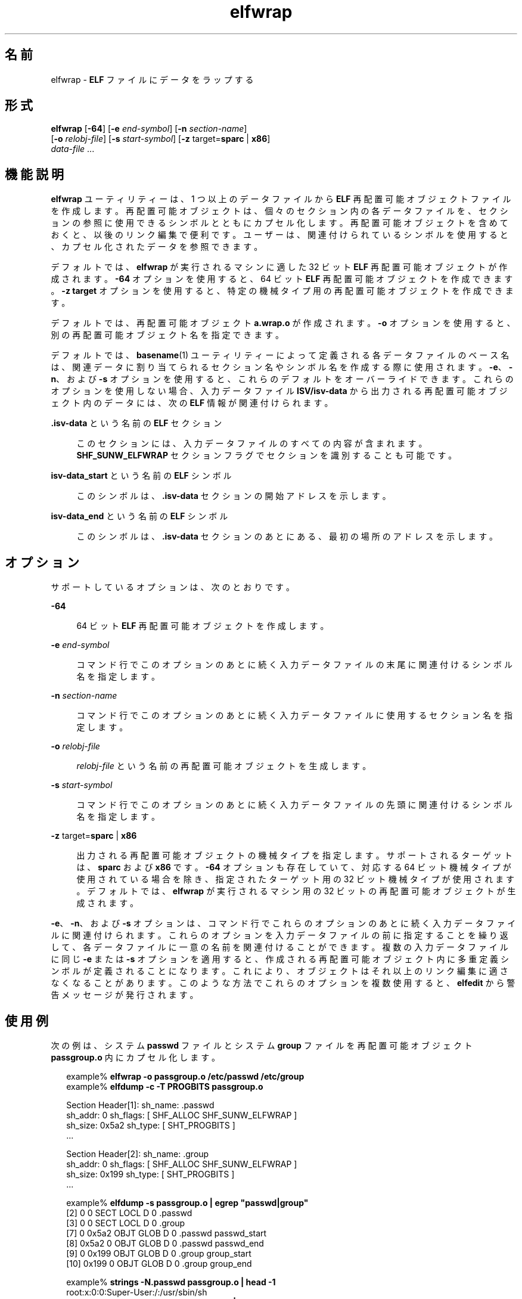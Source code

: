 '\" te
.\"  Copyright (c) 2008, 2014, Oracle and/or its affiliates.All rights reserved..
.TH elfwrap 1 "2014 年 4 月 23 日" "SunOS 5.11" "ユーザーコマンド"
.SH 名前
elfwrap \- \fBELF\fR ファイルにデータをラップする
.SH 形式
.LP
.nf
\fBelfwrap\fR [\fB-64\fR] [\fB-e\fR \fIend-symbol\fR] [\fB-n\fR \fIsection-name\fR]
[\fB-o\fR \fIrelobj-file\fR] [\fB-s\fR \fIstart-symbol\fR] [\fB-z\fR target=\fBsparc\fR | \fBx86\fR]
\fIdata-file\fR ...
.fi

.SH 機能説明
.sp
.LP
\fBelfwrap\fR ユーティリティーは、1 つ以上のデータファイルから \fBELF\fR 再配置可能オブジェクトファイルを作成します。再配置可能オブジェクトは、個々のセクション内の各データファイルを、セクションの参照に使用できるシンボルとともにカプセル化します。再配置可能オブジェクトを含めておくと、以後のリンク編集で便利です。ユーザーは、関連付けられているシンボルを使用すると、カプセル化されたデータを参照できます。
.sp
.LP
デフォルトでは、\fBelfwrap\fR が実行されるマシンに適した 32 ビット \fBELF\fR 再配置可能オブジェクトが作成されます。\fB-64\fR オプションを使用すると、64 ビット \fBELF\fR 再配置可能オブジェクトを作成できます。\fB-z target\fR オプションを使用すると、特定の機械タイプ用の再配置可能オブジェクトを作成できます。
.sp
.LP
デフォルトでは、再配置可能オブジェクト \fBa.wrap.o\fR が作成されます。\fB-o\fR オプションを使用すると、別の再配置可能オブジェクト名を指定できます。
.sp
.LP
デフォルトでは、\fBbasename\fR(1) ユーティリティーによって定義される各データファイルのベース名は、関連データに割り当てられるセクション名やシンボル名を作成する際に使用されます。\fB-e\fR、\fB-n\fR、および \fB-s\fR オプションを使用すると、これらのデフォルトをオーバーライドできます。これらのオプションを使用しない場合、入力データファイル \fBISV/isv-data\fR から出力される再配置可能オブジェクト内のデータには、次の \fBELF\fR 情報が関連付けられます。
.sp
.ne 2
.mk
.na
\fB\fB\&.isv-data\fR という名前の \fBELF\fR セクション\fR
.ad
.sp .6
.RS 4n
このセクションには、入力データファイルのすべての内容が含まれます。\fBSHF_SUNW_ELFWRAP\fR セクションフラグでセクションを識別することも可能です。
.RE

.sp
.ne 2
.mk
.na
\fB\fBisv-data_start\fR という名前の \fBELF\fR シンボル\fR
.ad
.sp .6
.RS 4n
このシンボルは、\fB\&.isv-data\fR セクションの開始アドレスを示します。
.RE

.sp
.ne 2
.mk
.na
\fB\fBisv-data_end\fR という名前の \fBELF\fR シンボル\fR
.ad
.sp .6
.RS 4n
このシンボルは、\fB\&.isv-data\fR セクションのあとにある、最初の場所のアドレスを示します。
.RE

.SH オプション
.sp
.LP
サポートしているオプションは、次のとおりです。
.sp
.ne 2
.mk
.na
\fB\fB-64\fR\fR
.ad
.sp .6
.RS 4n
64 ビット \fBELF\fR 再配置可能オブジェクトを作成します。
.RE

.sp
.ne 2
.mk
.na
\fB\fB-e\fR \fIend-symbol\fR\fR
.ad
.sp .6
.RS 4n
コマンド行でこのオプションのあとに続く入力データファイルの末尾に関連付けるシンボル名を指定します。
.RE

.sp
.ne 2
.mk
.na
\fB\fB-n\fR \fIsection-name\fR\fR
.ad
.sp .6
.RS 4n
コマンド行でこのオプションのあとに続く入力データファイルに使用するセクション名を指定します。
.RE

.sp
.ne 2
.mk
.na
\fB\fB-o\fR \fIrelobj-file\fR\fR
.ad
.sp .6
.RS 4n
\fIrelobj-file\fR という名前の再配置可能オブジェクトを生成します。
.RE

.sp
.ne 2
.mk
.na
\fB\fB-s\fR \fIstart-symbol\fR\fR
.ad
.sp .6
.RS 4n
コマンド行でこのオプションのあとに続く入力データファイルの先頭に関連付けるシンボル名を指定します。
.RE

.sp
.ne 2
.mk
.na
\fB\fB-z\fR target=\fBsparc\fR | \fBx86\fR\fR
.ad
.sp .6
.RS 4n
出力される再配置可能オブジェクトの機械タイプを指定します。サポートされるターゲットは、\fBsparc\fR および \fBx86\fR です。\fB-64\fR オプションも存在していて、対応する 64 ビット機械タイプが使用されている場合を除き、指定されたターゲット用の 32 ビット機械タイプが使用されます。デフォルトでは、\fBelfwrap\fR が実行されるマシン用の 32 ビットの再配置可能オブジェクトが生成されます。
.RE

.sp
.LP
\fB-e\fR、\fB-n\fR、および \fB-s\fR オプションは、コマンド行でこれらのオプションのあとに続く入力データファイルに関連付けられます。これらのオプションを入力データファイルの前に指定することを繰り返して、各データファイルに一意の名前を関連付けることができます。複数の入力データファイルに同じ \fB-e\fR または \fB-s\fR オプションを適用すると、作成される再配置可能オブジェクト内に多重定義シンボルが定義されることになります。これにより、オブジェクトはそれ以上のリンク編集に適さなくなることがあります。このような方法でこれらのオプションを複数使用すると、\fBelfedit\fR から警告メッセージが発行されます。
.SH 使用例
.sp
.LP
次の例は、システム \fBpasswd\fR ファイルとシステム \fBgroup\fR ファイルを再配置可能オブジェクト \fBpassgroup.o\fR 内にカプセル化します。
.sp
.in +2
.nf
example% \fBelfwrap -o passgroup.o /etc/passwd /etc/group\fR
example% \fBelfdump -c -T PROGBITS passgroup.o\fR

Section Header[1]:  sh_name: .passwd
  sh_addr:  0      sh_flags:  [ SHF_ALLOC SHF_SUNW_ELFWRAP ]
  sh_size:  0x5a2  sh_type:   [ SHT_PROGBITS ]
  ...

Section Header[2]:  sh_name: .group
  sh_addr:  0      sh_flags:  [ SHF_ALLOC SHF_SUNW_ELFWRAP ]
  sh_size:  0x199  sh_type:   [ SHT_PROGBITS ]
  ...

example% \fBelfdump -s passgroup.o | egrep "passwd|group"\fR
  [2]      0     0  SECT LOCL  D  0 .passwd        
  [3]      0     0  SECT LOCL  D  0 .group         
  [7]      0 0x5a2  OBJT GLOB  D  0 .passwd  passwd_start
  [8]  0x5a2     0  OBJT GLOB  D  0 .passwd  passwd_end
  [9]      0 0x199  OBJT GLOB  D  0 .group   group_start
 [10]  0x199     0  OBJT GLOB  D  0 .group   group_end

example% \fBstrings -N.passwd passgroup.o | head -1\fR
root:x:0:0:Super-User:/:/usr/sbin/sh
example% \fBstrings -N.group passgroup.o | head -1\fR
root::0:
.fi
.in -2
.sp

.sp
.LP
次のユーザーコードから、再配置可能オブジェクト内のパスワードデータを参照することができます。
.sp
.in +2
.nf
example% \fBcat main.c\fR
#include        <stdio.h>

extern char     passwd_start, passwd_end;

void main()
{
    char    *pstart = &passwd_start, *pend = &passwd_end;
    char    *str, *lstr;

    for (lstr = str = pstart; str < pend; str++) {
        if ((*str == '\en') && (str != (pend - 1)))  {
            (void) printf("%.*s", (++str - lstr), lstr);
            lstr = str;
        }
    }
}
example% \fBcc -o main main.c passgroup.o\fR
example% \fB\&./main\fR
root:x:0:0:Super-User:/:/usr/sbin/sh
\&....
nobody4:x:65534:65534:SunOS 4.x NFS Anonymous Access User:/:
.fi
.in -2
.sp

.sp
.LP
次の例では、同じ入力ファイルを使用しますが、そのデータに共通のセクション名を割り当て、各データに一意のシンボル名を関連付けます。
.sp
.in +2
.nf
example% \fBelfwrap -o passgroup.o -n .rodata \e\fR
    \fB-s P_START -e P_END /etc/passwd \e\fR
    \fB-s G_START -e G_END /etc/group\fR
example% \fBelfdump -c -T PROGBITS passgroup.o\fR

Section Header[1]:  sh_name: .rodata
  sh_addr:  0      sh_flags:  [ SHF_ALLOC SHF_SUNW_ELFWRAP ]
  sh_size:  0x5a2  sh_type:   [ SHT_PROGBITS ]
  ...

Section Header[2]:  sh_name: .rodata
  sh_addr:  0      sh_flags:  [ SHF_ALLOC SHF_SUNW_ELFWRAP ]
  sh_size:  0x199  sh_type:   [ SHT_PROGBITS ]
  ...

example% \fBelfdump -s passgroup.o | fgrep .rodata\fR
  [2]      0     0  SECT LOCL  D  0 .rodata
  [3]      0     0  SECT LOCL  D  0 .rodata
  [7]      0 0x5a2  OBJT GLOB  D  0 .rodata  P_START
  [8]  0x5a2     0  OBJT GLOB  D  0 .rodata  P_END
  [9]      0 0x199  OBJT GLOB  D  0 .rodata  G_START
 [10]  0x199     0  OBJT GLOB  D  0 .rodata  G_END
.fi
.in -2
.sp

.SH ファイル
.sp
.ne 2
.mk
.na
\fB\fBa.wrap.o\fR\fR
.ad
.RS 12n
.rt  
作成されるデフォルトの再配置可能オブジェクトファイル。
.RE

.SH 属性
.sp
.LP
属性についての詳細は、マニュアルページの \fBattributes\fR(5) を参照してください。
.sp

.sp
.TS
tab() box;
cw(2.75i) |cw(2.75i) 
lw(2.75i) |lw(2.75i) 
.
属性タイプ属性値
_
使用条件developer/base-developer-utilities
_
インタフェースの安定性確実
.TE

.SH 関連項目
.sp
.LP
\fBelfdump\fR(1), \fBld\fR(1), \fBstrings\fR(1), \fBelf\fR(3ELF), \fBattributes\fR(5), \fBddi_modopen\fR(9F)
.sp
.LP
\fI『Oracle Solaris 11.3 Linkers and Libraries         Guide』\fR
.SH 注意事項
.sp
.LP
\fBelfwrap\fR でカプセル化されたデータはすべて、対象のターゲットに適した形式である必要があります。
.sp
.LP
入力ファイルデータに関連付けるシンボル名の作成は、入力ファイルの名前によって駆動されます。したがって、同じ名前のシンボルが作成されないように、入力ファイルには一意の名前を付けるべきです。
